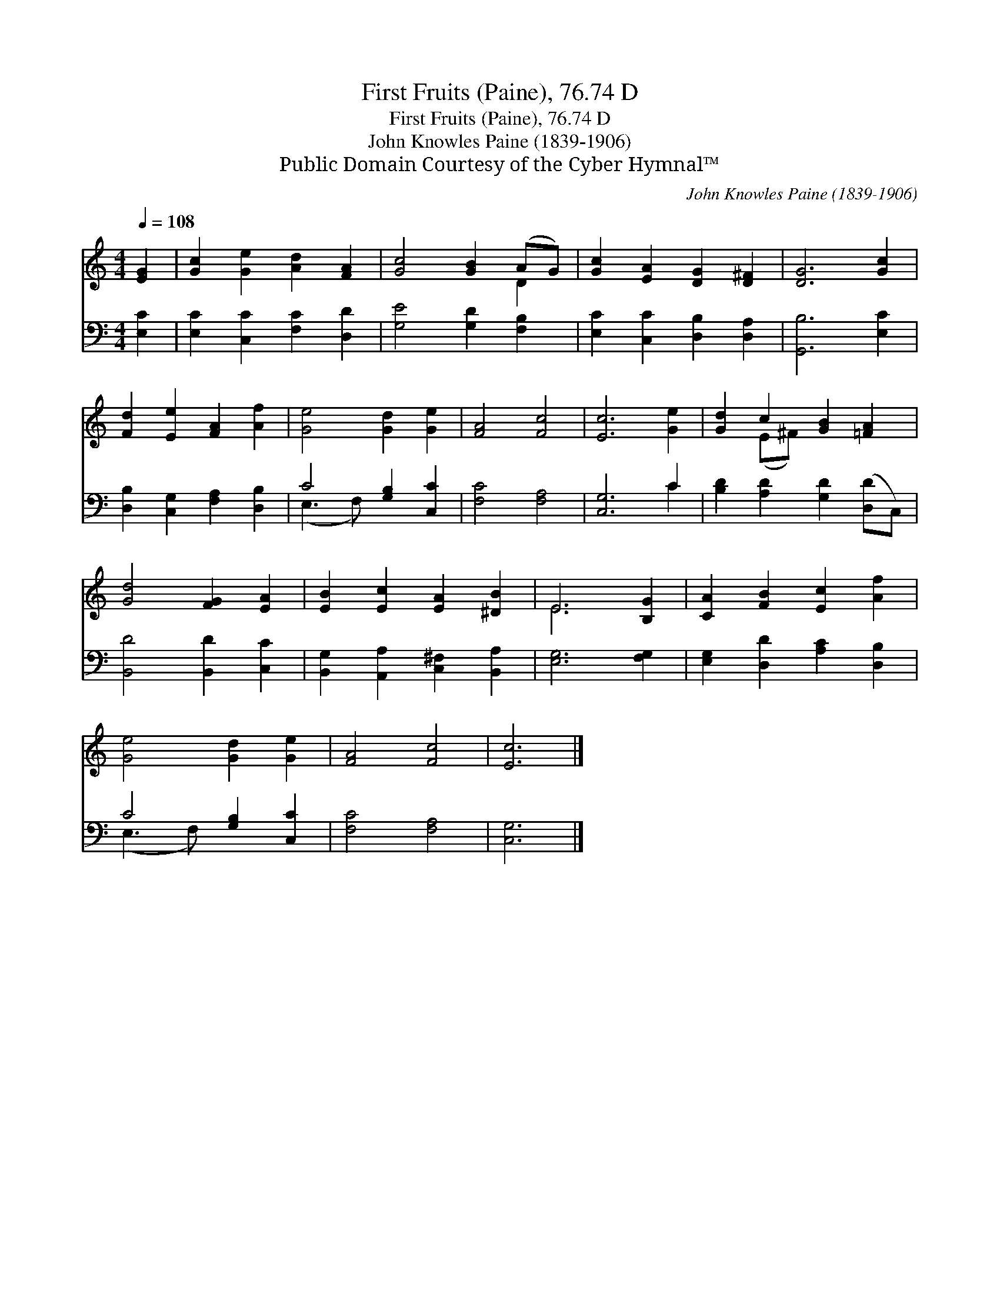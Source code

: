 X:1
T:First Fruits (Paine), 76.74 D
T:First Fruits (Paine), 76.74 D
T:John Knowles Paine (1839-1906)
T:Public Domain Courtesy of the Cyber Hymnal™
C:John Knowles Paine (1839-1906)
Z:Public Domain
Z:Courtesy of the Cyber Hymnal™
%%score ( 1 2 ) ( 3 4 )
L:1/8
Q:1/4=108
M:4/4
K:C
V:1 treble 
V:2 treble 
V:3 bass 
V:4 bass 
V:1
 [EG]2 | [Gc]2 [Ge]2 [Ad]2 [FA]2 | [Gc]4 [GB]2 (AG) | [Gc]2 [EA]2 [DG]2 [D^F]2 | [DG]6 [Gc]2 | %5
 [Fd]2 [Ee]2 [FA]2 [Af]2 | [Ge]4 [Gd]2 [Ge]2 | [FA]4 [Fc]4 | [Ec]6 [Ge]2 | [Gd]2 c2 [GB]2 [=FA]2 | %10
 [Gd]4 [FG]2 [EA]2 | [EB]2 [Ec]2 [EA]2 [^DB]2 | E6 [B,G]2 | [CA]2 [FB]2 [Ec]2 [Af]2 | %14
 [Ge]4 [Gd]2 [Ge]2 | [FA]4 [Fc]4 | [Ec]6 |] %17
V:2
 x2 | x8 | x6 D2 | x8 | x8 | x8 | x8 | x8 | x8 | x2 (E^F) x4 | x8 | x8 | E6 x2 | x8 | x8 | x8 | %16
 x6 |] %17
V:3
 [E,C]2 | [E,C]2 [C,C]2 [F,C]2 [D,D]2 | [G,E]4 [G,D]2 [F,B,]2 | [E,C]2 [C,C]2 [D,B,]2 [D,A,]2 | %4
 [G,,B,]6 [E,C]2 | [D,B,]2 [C,G,]2 [F,A,]2 [D,B,]2 | C4 [G,B,]2 [C,C]2 | [F,C]4 [F,A,]4 | %8
 [C,G,]6 C2 | [B,D]2 [A,D]2 [G,D]2 ([D,D]C,) | [B,,D]4 [B,,D]2 [C,C]2 | %11
 [B,,G,]2 [A,,A,]2 [C,^F,]2 [B,,A,]2 | [E,G,]6 [F,G,]2 | [E,G,]2 [D,D]2 [A,C]2 [D,B,]2 | %14
 C4 [G,B,]2 [C,C]2 | [F,C]4 [F,A,]4 | [C,G,]6 |] %17
V:4
 x2 | x8 | x8 | x8 | x8 | x8 | (E,3 F,) x4 | x8 | x6 C2 | x8 | x8 | x8 | x8 | x8 | (E,3 F,) x4 | %15
 x8 | x6 |] %17

